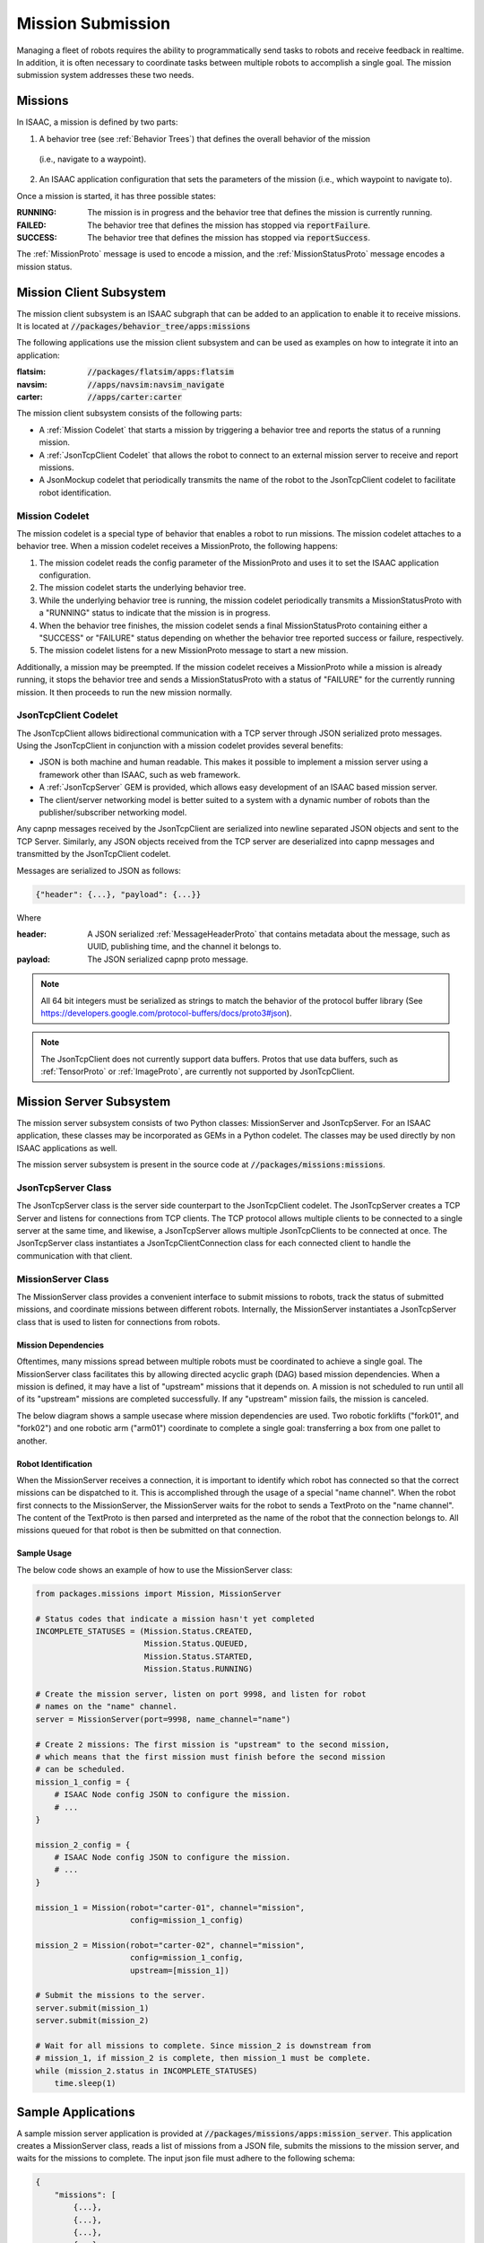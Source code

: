 ..
   Copyright (c) 2020, NVIDIA CORPORATION. All rights reserved.
   NVIDIA CORPORATION and its licensors retain all intellectual property
   and proprietary rights in and to this software, related documentation
   and any modifications thereto. Any use, reproduction, disclosure or
   distribution of this software and related documentation without an express
   license agreement from NVIDIA CORPORATION is strictly prohibited.

Mission Submission
=================================

Managing a fleet of robots requires the ability to programmatically send tasks to robots and
receive feedback in realtime. In addition, it is often necessary to coordinate tasks between
multiple robots to accomplish a single goal. The mission submission system addresses these two
needs.

.. image:: images/app_with_missions.png
   :align: center
   :scale: 75 %

Missions
--------

In ISAAC, a mission is defined by two parts:

1. A behavior tree (see :ref:`Behavior Trees`) that defines the overall behavior of the mission
  (i.e., navigate to a waypoint).
2. An ISAAC application configuration that sets the parameters of the mission (i.e., which waypoint
   to navigate to).

Once a mission is started, it has three possible states:

:RUNNING:
    The mission is in progress and the behavior tree that defines the mission is currently running.
:FAILED:
    The behavior tree that defines the mission has stopped via :code:`reportFailure`.
:SUCCESS:
    The behavior tree that defines the mission has stopped via :code:`reportSuccess`.


The :ref:`MissionProto` message is used to encode a mission, and the :ref:`MissionStatusProto`
message encodes a mission status.

Mission Client Subsystem
------------------------

The mission client subsystem is an ISAAC subgraph that can be added to an application to enable it
to receive missions. It is located at :code:`//packages/behavior_tree/apps:missions`

The following applications use the mission client subsystem and can be used as examples on how to
integrate it into an application:

:flatsim: :code:`//packages/flatsim/apps:flatsim`
:navsim: :code:`//apps/navsim:navsim_navigate`
:carter: :code:`//apps/carter:carter`

The mission client subsystem consists of the following parts:

- A :ref:`Mission Codelet` that starts a mission by triggering a behavior tree and reports the
  status of a running mission.
- A :ref:`JsonTcpClient Codelet` that allows the robot to connect to an external mission server
  to receive and report missions.
- A JsonMockup codelet that periodically transmits the name of the robot to the JsonTcpClient
  codelet to facilitate robot identification.


Mission Codelet
^^^^^^^^^^^^^^^

The mission codelet is a special type of behavior that enables a robot to run missions. The mission
codelet attaches to a behavior tree. When a mission codelet receives a MissionProto, the following
happens:

1. The mission codelet reads the config parameter of the MissionProto and uses it to set the
   ISAAC application configuration.
2. The mission codelet starts the underlying behavior tree.
3. While the underlying behavior tree is running, the mission codelet periodically transmits a
   MissionStatusProto with a "RUNNING" status to indicate that the mission is in progress.
4. When the behavior tree finishes, the mission codelet sends a final MissionStatusProto
   containing either a "SUCCESS" or "FAILURE" status depending on whether the behavior tree
   reported success or failure, respectively.
5. The mission codelet listens for a new MissionProto message to start a new mission.

Additionally, a mission may be preempted. If the mission codelet receives a MissionProto while a
mission is already running, it stops the behavior tree and sends a MissionStatusProto with a
status of "FAILURE" for the currently running mission. It then proceeds to run the new mission
normally.

JsonTcpClient Codelet
^^^^^^^^^^^^^^^^^^^^^

The JsonTcpClient allows bidirectional communication with a TCP server through JSON serialized
proto messages. Using the JsonTcpClient in conjunction with a mission codelet provides several
benefits:

- JSON is both machine and human readable. This makes it possible to implement a mission server
  using a framework other than ISAAC, such as web framework.
- A :ref:`JsonTcpServer` GEM is provided, which allows easy development of an ISAAC based mission
  server.
- The client/server networking model is better suited to a system with a dynamic number of robots
  than the publisher/subscriber networking model.

Any capnp messages received by the JsonTcpClient are serialized into newline separated JSON
objects and sent to the TCP Server. Similarly, any JSON objects received from the TCP server are
deserialized into capnp messages and transmitted by the JsonTcpClient codelet.

Messages are serialized to JSON as follows:

.. code::

    {"header": {...}, "payload": {...}}

Where

:header:
    A JSON serialized :ref:`MessageHeaderProto` that contains metadata about the message, such as UUID, publishing
    time, and the channel it belongs to.
:payload:
    The JSON serialized capnp proto message.

.. note::
    All 64 bit integers must be serialized as strings to match the behavior of the protocol
    buffer library (See https://developers.google.com/protocol-buffers/docs/proto3#json).

.. note::
    The JsonTcpClient does not currently support data buffers. Protos that use data buffers, such
    as :ref:`TensorProto` or :ref:`ImageProto`, are currently not supported by JsonTcpClient.

Mission Server Subsystem
------------------------

The mission server subsystem consists of two Python classes: MissionServer and JsonTcpServer. For
an ISAAC application, these classes may be incorporated as GEMs in a Python codelet. The classes
may be used directly by non ISAAC applications as well.

The mission server subsystem is present in the source code at :code:`//packages/missions:missions`.

JsonTcpServer Class
^^^^^^^^^^^^^^^^^^^

The JsonTcpServer class is the server side counterpart to the JsonTcpClient codelet. The
JsonTcpServer creates a TCP Server and listens for connections from TCP clients. The TCP protocol
allows multiple clients to be connected to a single server at the same time, and likewise, a
JsonTcpServer allows multiple JsonTcpClients to be connected at once. The JsonTcpServer class
instantiates a JsonTcpClientConnection class for each connected client to handle the communication
with that client.

MissionServer Class
^^^^^^^^^^^^^^^^^^^

The MissionServer class provides a convenient interface to submit missions to robots, track the status of submitted missions, and coordinate missions between different robots. Internally, the MissionServer instantiates a JsonTcpServer class that is used to listen for connections from robots.

Mission Dependencies
""""""""""""""""""""

Oftentimes, many missions spread between multiple robots must be coordinated to achieve a single
goal. The MissionServer class facilitates this by allowing directed acyclic graph (DAG) based
mission dependencies. When a mission is defined, it may have a list of "upstream" missions that it
depends on. A mission is not scheduled to run until all of its "upstream" missions are
completed successfully. If any "upstream" mission fails, the mission is canceled.

The below diagram shows a sample usecase where mission dependencies are used. Two robotic
forklifts ("fork01", and "fork02") and one robotic arm ("arm01") coordinate to complete a single
goal: transferring a box from one pallet to another.

.. image:: images/mission_dep.png
   :align: center
   :scale: 75 %

Robot Identification
""""""""""""""""""""

When the MissionServer receives a connection, it is important to identify which robot has
connected so that the correct missions can be dispatched to it. This is accomplished through the
usage of a special "name channel".  When the robot first connects to the MissionServer, the
MissionServer waits for the robot to sends a TextProto on the "name channel". The content of the
TextProto is then parsed and interpreted as the name of the robot that the connection belongs to.
All missions queued for that robot is then be submitted on that connection.

Sample Usage
""""""""""""

The below code shows an example of how to use the MissionServer class:

.. code::

    from packages.missions import Mission, MissionServer

    # Status codes that indicate a mission hasn't yet completed
    INCOMPLETE_STATUSES = (Mission.Status.CREATED,
                           Mission.Status.QUEUED,
                           Mission.Status.STARTED,
                           Mission.Status.RUNNING)

    # Create the mission server, listen on port 9998, and listen for robot
    # names on the "name" channel.
    server = MissionServer(port=9998, name_channel="name")

    # Create 2 missions: The first mission is "upstream" to the second mission,
    # which means that the first mission must finish before the second mission
    # can be scheduled.
    mission_1_config = {
        # ISAAC Node config JSON to configure the mission.
        # ...
    }

    mission_2_config = {
        # ISAAC Node config JSON to configure the mission.
        # ...
    }

    mission_1 = Mission(robot="carter-01", channel="mission",
                        config=mission_1_config)

    mission_2 = Mission(robot="carter-02", channel="mission",
                        config=mission_1_config,
                        upstream=[mission_1])

    # Submit the missions to the server.
    server.submit(mission_1)
    server.submit(mission_2)

    # Wait for all missions to complete. Since mission_2 is downstream from
    # mission_1, if mission_2 is complete, then mission_1 must be complete.
    while (mission_2.status in INCOMPLETE_STATUSES)
        time.sleep(1)


Sample Applications
-------------------

A sample mission server application is provided at :code:`//packages/missions/apps:mission_server`.
This application creates a MissionServer class, reads a list of missions from a JSON file, submits
the missions to the mission server, and waits for the missions to complete. The input json file
must adhere to the following schema:

.. code::

    {
        "missions": [
            {...},
            {...},
            {...},
            {...}
        ]
    }

Each entry in the "missions" array is a json object that defines a mission and may contain the
following fields:

============== ================ ================ ==================================================
Key            Type             Default          Description
============== ================ ================ ==================================================
robot          string           None             The name of the robot to submit the mission to.
channel        string           "mission"        The JsonTcpServer channel to send the MissionProto
                                                 on.
status_channel string           "mission_status" The JsonTcpServer channel the MissionStatusProto
                                                 is received on.
config         json object      {}               The ISAAC application config to embed in the
                                                 MissionProto.
start_timeout  float            5                The start timeout of the mission, in seconds. If
                                                 the mission is not acknowledged by the robot
                                                 before this timeout elapses, then the mission is
                                                 aborted.
timeout        float            inf              The run timeout of the mission, in seconds. If the
                                                 mission is not completed by the robot before this
                                                 timeout elapses, then the mission is aborted.
upstream       list of integers []               A list of missions that are "upstream" from this
                                                 mission. Missions are provided as non-negative
                                                 integers, which are indices into the "missions"
                                                 array in the JSON. A mission is not scheduled
                                                 until all "upstream" missions are complete.
============== ================ ================ ==================================================

Running with Flatsim
--------------------

A sample mission json file is provided for the flatsim application. This file contains four
missions that are coordinated between two different robots. To test this scenario, open three
different terminals and enter the following commands:

.. code::

    # Terminal 1: Start Mission Server
    cd isaac/sdk
    bazel run packages/missions/apps:mission_server -- $PWD/packages/missions/apps/flatsim.json

    # Terminal 2: Start flatsim for carter-01
    bazel run //packages/flatsim/apps:flatsim -- --demo demo_1 --mission_robot_name carter-01

    # Terminal 3: Start flatsim for carter-02
    bazel run //packages/flatsim/apps:flatsim -- --demo demo_1 --mission_robot_name carter-02


Running with Carter
-------------------

A sample mission json file is provided for the carter application. This file contains three
missions that are coordinated on one robot. To test this scenario, first, deploy the carter
application onto your Carter robot.

Next, identify three waypoints on the map for carter to traverse, marking down the x position,
y position, and rotation for each. Open the :code:`sdk/packages/missions/apps/carter.json` file
and replace the waypoints in each mission with your map waypoints. The below example shows where
to place the :code:`x_position`, :code:`y_position`, and :code:`rotation` for the first mission

.. code::

    {
        "robot": "carter-01",
        "channel": "mission",
        "status_channel": "mission_status",
        "config": {
            "goals.goal_behavior": {
                "isaac.navigation.SelectorBehavior": {
                    "desired_behavior": "path",
                    "report_child_status": true
                }
            },
            "goals.path": {
                "Plan2Generator": {
                    "waypoints": [
                        [rotation, x_position, y_position]
                    ],
                    "report_success": true
                },
                "FollowPath": {
                    "report_success_on_arrival": true
                }
            }
        }
    }

Start the mission server on your x86 machine with the following command:

.. code::

    cd isaac/sdk
    bazel run //packages/missions/apps:mission_server packages/missions/apps/carter.json

Then, ssh into carter and start the carter application

.. code::

    # Set to the IP address of the x86 machine that is running the mission server
    MISSION_HOST=...

    # The full path of the map json file
    MAP=...

    # The full path of the robot json file
    ROBOT=...

  ./run apps/carter/carter.py --map_json $MAP --robot_json $ROBOT \
  --mission_host $MISSION_HOST --mission_robot_name carter-01

Now carter should start accepting and completing missions from the mission server.
